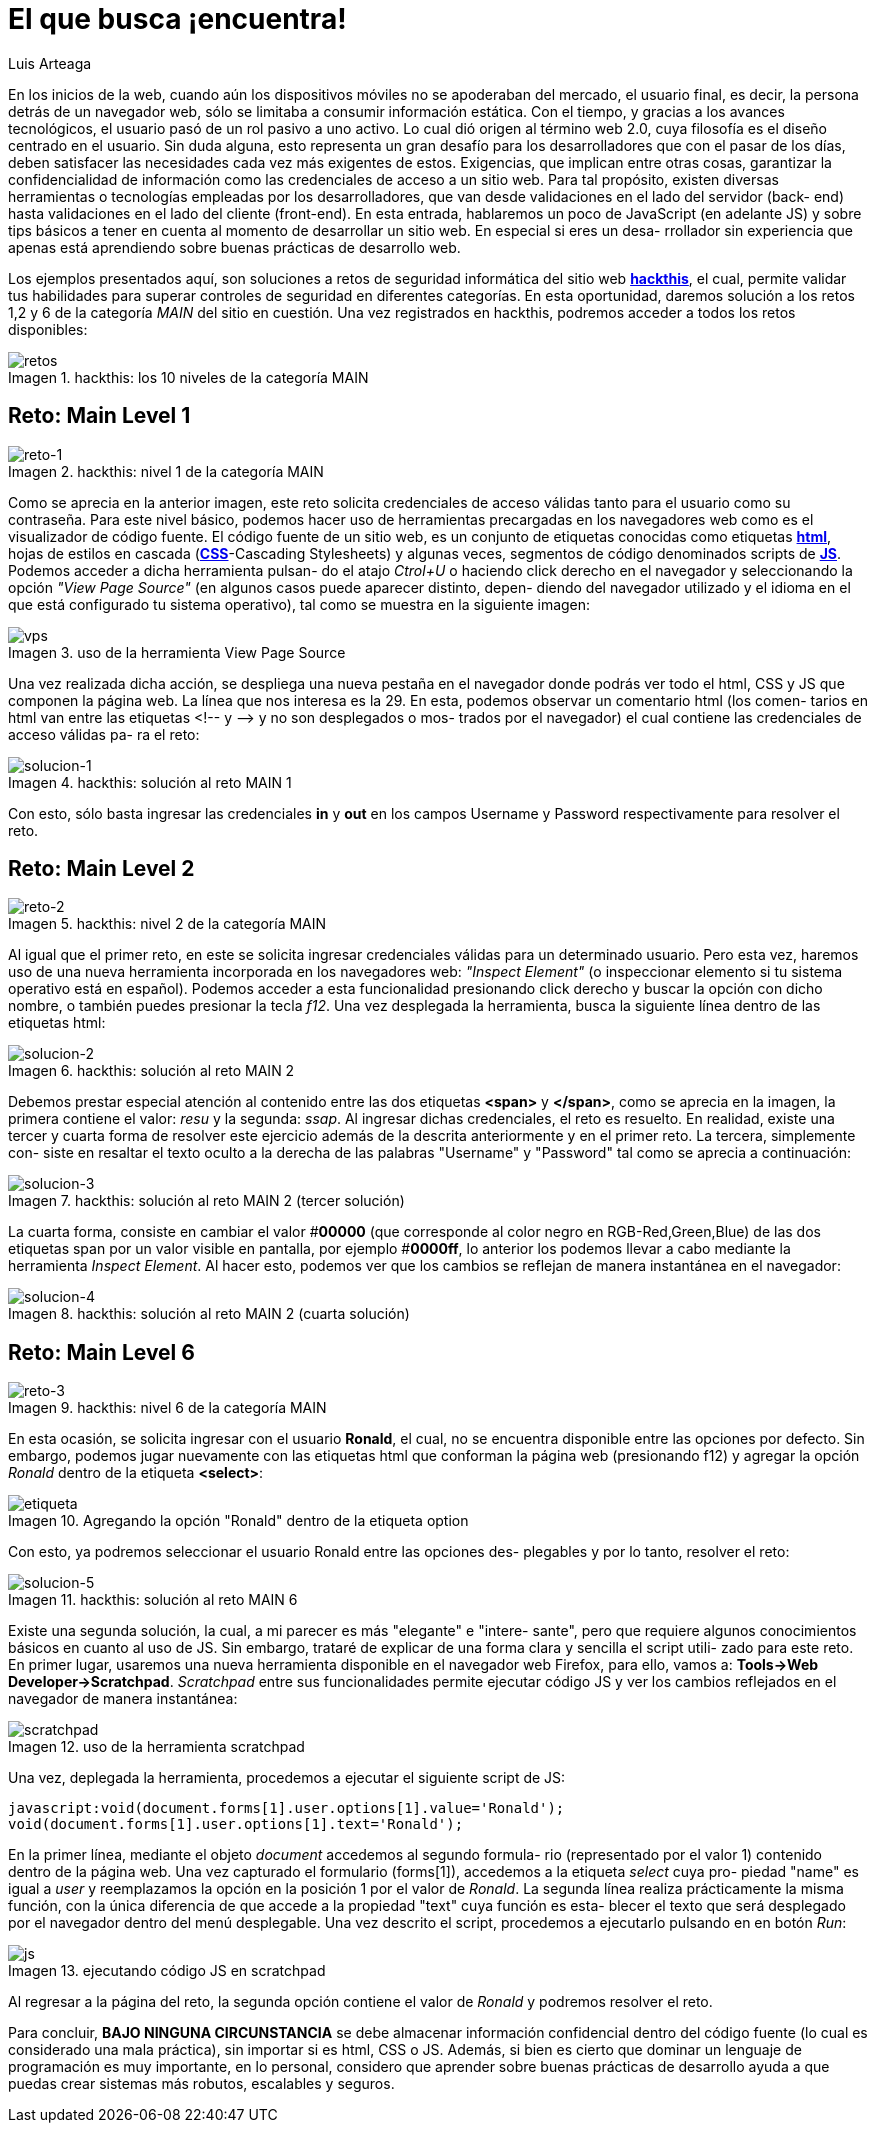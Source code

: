 :slug: busca-encuentra/
:date: 2017-12-15
:category: opiniones-de-seguridad
:description: TODO
:keywords: TODO
:author: Luis Arteaga
:tags: solucionar, browser, reto
:Image: htmlcode.png
:alt: Snippet de código en HTML
:writer: stiwar
:name: Luis Arteaga
:about1: Ingeniero en Electrónica y Telecomunicaciones.
:about2: Apasionado por el desarrollo de aplicaciones web/móviles, la seguridad informática y los videojuegos.
:figure-caption: Imagen

= El que busca ¡encuentra!

En los inicios de la web, cuando aún los dispositivos móviles no se apoderaban
del mercado, el usuario final, es decir, la persona detrás de un navegador web,
sólo se limitaba a consumir información estática. Con el tiempo, y gracias a los
avances tecnológicos, el usuario pasó de un rol pasivo a uno activo. Lo cual dió
origen al término web 2.0, cuya filosofía es el diseño centrado en el usuario.
Sin duda alguna, esto representa un gran desafío para los desarrolladores que
con el pasar de los días, deben satisfacer las necesidades cada vez más
exigentes de estos. Exigencias, que implican entre otras cosas, garantizar la
confidencialidad de información como las credenciales de acceso a un sitio web.
Para tal propósito, existen diversas herramientas o tecnologías empleadas por
los desarrolladores, que van desde validaciones en el lado del servidor (back-
end) hasta validaciones en el lado del cliente (front-end). En esta entrada,
hablaremos un poco de JavaScript (en adelante JS) y sobre tips básicos a tener
en cuenta al momento de desarrollar un sitio web. En especial si eres un desa-
rrollador sin experiencia que apenas está aprendiendo sobre buenas prácticas
de desarrollo web.

Los ejemplos presentados aquí, son soluciones a retos de seguridad informática
del sitio web *https://www.hackthis.co.uk/[hackthis]*, el cual, permite validar
tus habilidades para superar controles de seguridad en diferentes categorías.
En esta oportunidad, daremos solución a los retos 1,2 y 6 de la categoría _MAIN_
del sitio en cuestión. Una vez registrados en hackthis, podremos acceder a todos
los retos disponibles:

.hackthis: los 10 niveles de la categoría MAIN
image::levels.png[retos]

== Reto: Main Level 1

.hackthis: nivel 1 de la categoría MAIN
image::level1.png[reto-1]

Como se aprecia en la anterior imagen, este reto solicita credenciales de acceso
válidas tanto para el usuario como su contraseña. Para este nivel básico,
podemos hacer uso de herramientas precargadas en los navegadores web como es el
visualizador de código fuente. El código fuente de un sitio web, es un conjunto
de etiquetas conocidas como etiquetas *https://www.w3schools.com/html/[html]*,
hojas de estilos en cascada (*https://www.w3schools.com/css/[CSS]*-Cascading
Stylesheets) y algunas veces, segmentos de código denominados scripts de 
*https://www.w3schools.com/js/[JS]*. Podemos acceder a dicha herramienta pulsan-
do el atajo _Ctrol+U_ o haciendo click derecho en el navegador y seleccionando
la opción _"View Page Source"_ (en algunos casos puede aparecer distinto, depen-
diendo del navegador utilizado y el idioma en el que está configurado tu sistema
operativo), tal como se muestra en la siguiente imagen:

.uso de la herramienta View Page Source
image::viewsourcecode.png[vps]

Una vez realizada dicha acción, se despliega una nueva pestaña en el navegador
donde podrás ver todo el html, CSS y JS que componen la página web. La línea que
nos interesa es la 29. En esta, podemos observar un comentario html (los comen-
tarios en html van entre las etiquetas <!-- y -\-> y no son desplegados o mos-
trados por el navegador) el cual contiene las credenciales de acceso válidas pa-
ra el reto:

.hackthis: solución al reto MAIN 1
image::level1answer.png[solucion-1]

Con esto, sólo basta ingresar las credenciales *in* y *out* en los campos Username
y Password respectivamente para resolver el reto.

== Reto: Main Level 2

.hackthis: nivel 2 de la categoría MAIN
image::level2.png[reto-2]

Al igual que el primer reto, en este se solicita ingresar credenciales válidas
para un determinado usuario. Pero esta vez, haremos uso de una nueva herramienta
incorporada en los navegadores web: _"Inspect Element"_ (o inspeccionar elemento
si tu sistema operativo está en español). Podemos acceder a esta funcionalidad
presionando click derecho y buscar la opción con dicho nombre, o también puedes
presionar la tecla _f12_.
Una vez desplegada la herramienta, busca la siguiente línea dentro de las
etiquetas html:

.hackthis: solución al reto MAIN 2
image::level2answer.png[solucion-2]

Debemos prestar especial atención al contenido entre las dos etiquetas *<span>*
y *</span>*, como se aprecia en la imagen, la primera contiene el valor: _resu_
y la segunda: _ssap_. Al ingresar dichas credenciales, el reto es resuelto.
En realidad, existe una tercer y cuarta forma de resolver este ejercicio además
de la descrita anteriormente y en el primer reto. La tercera, simplemente con-
siste en resaltar el texto oculto a la derecha de las palabras "Username" y
"Password" tal como se aprecia a continuación:

.hackthis: solución al reto MAIN 2 (tercer solución)
image::union.png[solucion-3]

La cuarta forma, consiste en cambiar el valor #*00000* (que corresponde al color
negro en RGB-Red,Green,Blue) de las dos etiquetas span por un valor visible en
pantalla, por ejemplo #*0000ff*, lo anterior los podemos llevar a cabo mediante
la herramienta _Inspect Element_. Al hacer esto, podemos ver que los cambios se
reflejan de manera instantánea en el navegador:

.hackthis: solución al reto MAIN 2 (cuarta solución)
image::level2answer4.png[solucion-4]

== Reto: Main Level 6

.hackthis: nivel 6 de la categoría MAIN
image::level6.png[reto-3]

En esta ocasión, se solicita ingresar con el usuario *Ronald*, el cual, no se
encuentra disponible entre las opciones por defecto. Sin embargo, podemos jugar
nuevamente con las etiquetas html que conforman la página web (presionando f12)
y agregar la opción _Ronald_ dentro de la etiqueta *<select>*:

.Agregando la opción "Ronald" dentro de la etiqueta option
image::level6answer1.png[etiqueta]

Con esto, ya podremos seleccionar el usuario Ronald entre las opciones des-
plegables y por lo tanto, resolver el reto:

.hackthis: solución al reto MAIN 6
image::level6answer2.png[solucion-5]

Existe una segunda solución, la cual, a mi parecer es más "elegante" e "intere-
sante", pero que requiere algunos conocimientos básicos en cuanto al uso de JS.
Sin embargo, trataré de explicar de una forma clara y sencilla el script utili-
zado para este reto. En primer lugar, usaremos una nueva herramienta disponible
en el navegador web Firefox, para ello, vamos a:
*Tools\->Web Developer\->Scratchpad*. _Scratchpad_ entre sus funcionalidades
permite ejecutar código JS y ver los cambios reflejados en el navegador de 
manera instantánea:

.uso de la herramienta scratchpad
image::scratchpad.png[scratchpad]

Una vez, deplegada la herramienta, procedemos a ejecutar el siguiente script de JS:

  javascript:void(document.forms[1].user.options[1].value='Ronald');
  void(document.forms[1].user.options[1].text='Ronald');

En la primer línea, mediante el objeto _document_ accedemos al segundo formula-
rio (representado por el valor 1) contenido dentro de la página web. Una vez
capturado el formulario (forms[1]), accedemos a la etiqueta _select_ cuya pro-
piedad "name" es igual a _user_ y reemplazamos la opción en la posición 1 por el
valor de _Ronald_. La segunda línea realiza prácticamente la misma función, con
la única diferencia de que accede a la propiedad "text" cuya función es esta-
blecer el texto que será desplegado por el navegador dentro del menú desplegable.
Una vez descrito el script, procedemos a ejecutarlo pulsando en en botón _Run_:

.ejecutando código JS en scratchpad
image::script.png[js]

Al regresar a la página del reto, la segunda opción contiene el valor de _Ronald_
y podremos resolver el reto.

Para concluir, *BAJO NINGUNA CIRCUNSTANCIA* se debe almacenar información
confidencial dentro del código fuente (lo cual es considerado una mala práctica),
sin importar si es html, CSS o JS. Además, si bien es cierto que dominar un
lenguaje de programación es muy importante, en lo personal, considero que
aprender sobre buenas prácticas de desarrollo ayuda a que puedas crear sistemas
más robutos, escalables y seguros.
